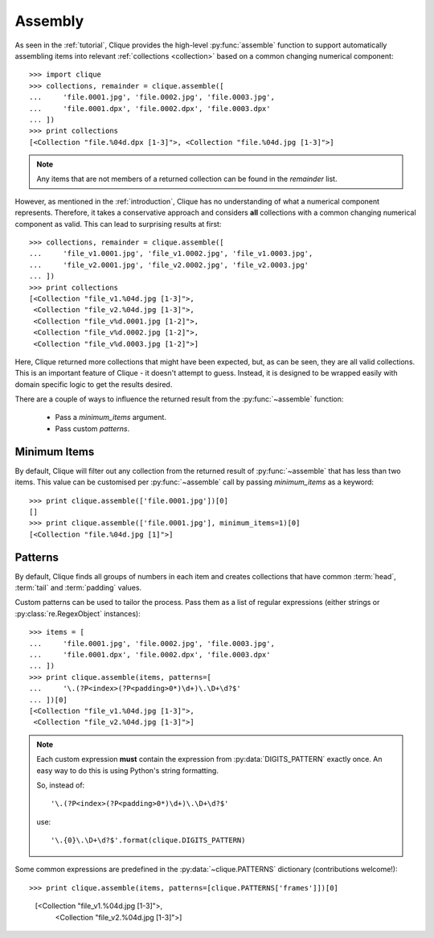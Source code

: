 ..
    :copyright: Copyright (c) 2013 Martin Pengelly-Phillips
    :license: See LICENSE.txt.

.. _assembly:

Assembly
========

.. module:: clique

As seen in the :ref:`tutorial`, Clique provides the high-level
:py:func:`assemble` function to support automatically assembling items into
relevant :ref:`collections <collection>` based on a common changing
numerical component::

    >>> import clique
    >>> collections, remainder = clique.assemble([
    ...     'file.0001.jpg', 'file.0002.jpg', 'file.0003.jpg',
    ...     'file.0001.dpx', 'file.0002.dpx', 'file.0003.dpx'
    ... ])
    >>> print collections
    [<Collection "file.%04d.dpx [1-3]">, <Collection "file.%04d.jpg [1-3]">]

.. note::

    Any items that are not members of a returned collection can be found in
    the *remainder* list.

However, as mentioned in the :ref:`introduction`, Clique has no understanding
of what a numerical component represents. Therefore, it takes a conservative
approach and considers **all** collections with a common changing numerical
component as valid. This can lead to surprising results at first::

    >>> collections, remainder = clique.assemble([
    ...     'file_v1.0001.jpg', 'file_v1.0002.jpg', 'file_v1.0003.jpg',
    ...     'file_v2.0001.jpg', 'file_v2.0002.jpg', 'file_v2.0003.jpg'
    ... ])
    >>> print collections
    [<Collection "file_v1.%04d.jpg [1-3]">,
     <Collection "file_v2.%04d.jpg [1-3]">,
     <Collection "file_v%d.0001.jpg [1-2]">,
     <Collection "file_v%d.0002.jpg [1-2]">,
     <Collection "file_v%d.0003.jpg [1-2]">]

Here, Clique returned more collections that might have been expected, but, as
can be seen, they are all valid collections. This is an important feature of
Clique - it doesn't attempt to guess. Instead, it is designed to be wrapped
easily with domain specific logic to get the results desired.

There are a couple of ways to influence the returned result from the
:py:func:`~assemble` function:

    * Pass a *minimum_items* argument.
    * Pass custom *patterns*.

Minimum Items
-------------

By default, Clique will filter out any collection from the returned result of
:py:func:`~assemble` that has less than two items. This value can be customised
per :py:func:`~assemble` call by passing *minimum_items* as a keyword::

    >>> print clique.assemble(['file.0001.jpg'])[0]
    []
    >>> print clique.assemble(['file.0001.jpg'], minimum_items=1)[0]
    [<Collection "file.%04d.jpg [1]">]

Patterns
--------

By default, Clique finds all groups of numbers in each item and creates
collections that have common :term:`head`, :term:`tail` and :term:`padding`
values.

Custom patterns can be used to tailor the process. Pass them as a list of
regular expressions (either strings or :py:class:`re.RegexObject` instances)::

    >>> items = [
    ...     'file.0001.jpg', 'file.0002.jpg', 'file.0003.jpg',
    ...     'file.0001.dpx', 'file.0002.dpx', 'file.0003.dpx'
    ... ])
    >>> print clique.assemble(items, patterns=[
    ...     '\.(?P<index>(?P<padding>0*)\d+)\.\D+\d?$'
    ... ])[0]
    [<Collection "file_v1.%04d.jpg [1-3]">,
     <Collection "file_v2.%04d.jpg [1-3]">]

.. note::

    Each custom expression **must** contain the expression from
    :py:data:`DIGITS_PATTERN` exactly once. An easy way to do this is using
    Python's string formatting.

    So, instead of::

        '\.(?P<index>(?P<padding>0*)\d+)\.\D+\d?$'

    use::

        '\.{0}\.\D+\d?$'.format(clique.DIGITS_PATTERN)

Some common expressions are predefined in the :py:data:`~clique.PATTERNS`
dictionary (contributions welcome!)::

>>> print clique.assemble(items, patterns=[clique.PATTERNS['frames']])[0]
    [<Collection "file_v1.%04d.jpg [1-3]">,
     <Collection "file_v2.%04d.jpg [1-3]">]

